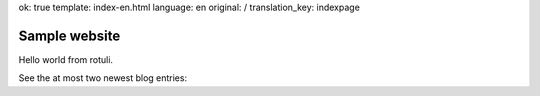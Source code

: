 ok: true
template: index-en.html
language: en
original: /
translation_key: indexpage

Sample website
==============

Hello world from rotuli.

See the at most two newest blog entries:
